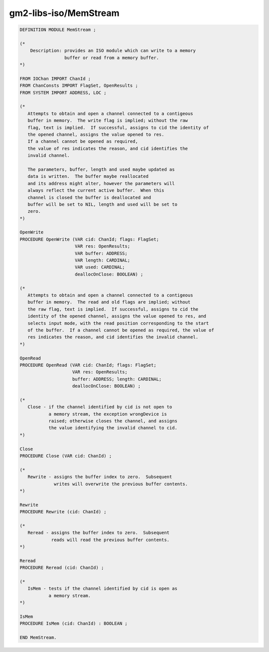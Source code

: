 .. _gm2-libs-iso-memstream:

gm2-libs-iso/MemStream
^^^^^^^^^^^^^^^^^^^^^^

.. code-block:: modula2

  DEFINITION MODULE MemStream ;

  (*
      Description: provides an ISO module which can write to a memory
                   buffer or read from a memory buffer.
  *)

  FROM IOChan IMPORT ChanId ;
  FROM ChanConsts IMPORT FlagSet, OpenResults ;
  FROM SYSTEM IMPORT ADDRESS, LOC ;

  (*
     Attempts to obtain and open a channel connected to a contigeous
     buffer in memory.  The write flag is implied; without the raw
     flag, text is implied.  If successful, assigns to cid the identity of
     the opened channel, assigns the value opened to res.
     If a channel cannot be opened as required,
     the value of res indicates the reason, and cid identifies the
     invalid channel.

     The parameters, buffer, length and used maybe updated as
     data is written.  The buffer maybe reallocated
     and its address might alter, however the parameters will
     always reflect the current active buffer.  When this
     channel is closed the buffer is deallocated and
     buffer will be set to NIL, length and used will be set to
     zero.
  *)

  OpenWrite
  PROCEDURE OpenWrite (VAR cid: ChanId; flags: FlagSet;
                       VAR res: OpenResults;
                       VAR buffer: ADDRESS;
                       VAR length: CARDINAL;
                       VAR used: CARDINAL;
                       deallocOnClose: BOOLEAN) ;

  (*
     Attempts to obtain and open a channel connected to a contigeous
     buffer in memory.  The read and old flags are implied; without
     the raw flag, text is implied.  If successful, assigns to cid the
     identity of the opened channel, assigns the value opened to res, and
     selects input mode, with the read position corresponding to the start
     of the buffer.  If a channel cannot be opened as required, the value of
     res indicates the reason, and cid identifies the invalid channel.
  *)

  OpenRead
  PROCEDURE OpenRead (VAR cid: ChanId; flags: FlagSet;
                      VAR res: OpenResults;
                      buffer: ADDRESS; length: CARDINAL;
                      deallocOnClose: BOOLEAN) ;

  (*
     Close - if the channel identified by cid is not open to
             a memory stream, the exception wrongDevice is
             raised; otherwise closes the channel, and assigns
             the value identifying the invalid channel to cid.
  *)

  Close
  PROCEDURE Close (VAR cid: ChanId) ;

  (*
     Rewrite - assigns the buffer index to zero.  Subsequent
               writes will overwrite the previous buffer contents.
  *)

  Rewrite
  PROCEDURE Rewrite (cid: ChanId) ;

  (*
     Reread - assigns the buffer index to zero.  Subsequent
              reads will read the previous buffer contents.
  *)

  Reread
  PROCEDURE Reread (cid: ChanId) ;

  (*
     IsMem - tests if the channel identified by cid is open as
             a memory stream.
  *)

  IsMem
  PROCEDURE IsMem (cid: ChanId) : BOOLEAN ;

  END MemStream.

